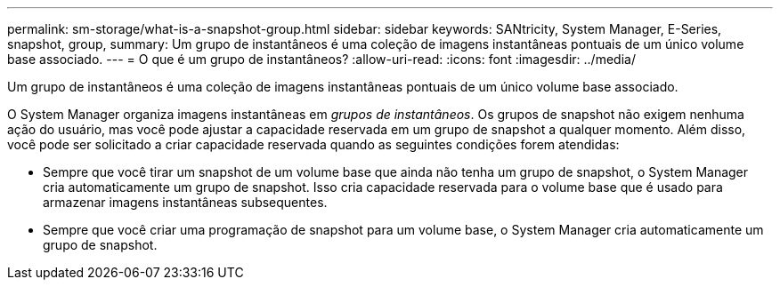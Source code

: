 ---
permalink: sm-storage/what-is-a-snapshot-group.html 
sidebar: sidebar 
keywords: SANtricity, System Manager, E-Series, snapshot, group, 
summary: Um grupo de instantâneos é uma coleção de imagens instantâneas pontuais de um único volume base associado. 
---
= O que é um grupo de instantâneos?
:allow-uri-read: 
:icons: font
:imagesdir: ../media/


[role="lead"]
Um grupo de instantâneos é uma coleção de imagens instantâneas pontuais de um único volume base associado.

O System Manager organiza imagens instantâneas em _grupos de instantâneos_. Os grupos de snapshot não exigem nenhuma ação do usuário, mas você pode ajustar a capacidade reservada em um grupo de snapshot a qualquer momento. Além disso, você pode ser solicitado a criar capacidade reservada quando as seguintes condições forem atendidas:

* Sempre que você tirar um snapshot de um volume base que ainda não tenha um grupo de snapshot, o System Manager cria automaticamente um grupo de snapshot. Isso cria capacidade reservada para o volume base que é usado para armazenar imagens instantâneas subsequentes.
* Sempre que você criar uma programação de snapshot para um volume base, o System Manager cria automaticamente um grupo de snapshot.

